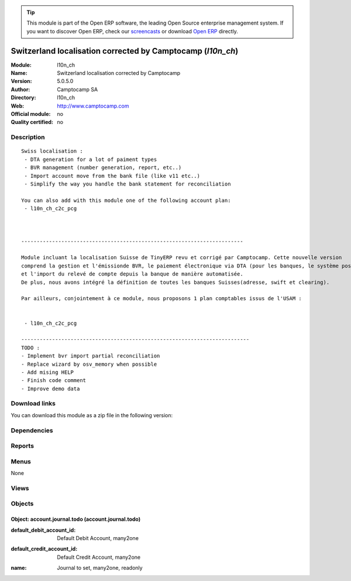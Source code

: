 
.. i18n: .. module:: l10n_ch
.. i18n:     :synopsis: Switzerland localisation corrected by Camptocamp 
.. i18n:     :noindex:
.. i18n: .. 

.. module:: l10n_ch
    :synopsis: Switzerland localisation corrected by Camptocamp 
    :noindex:
.. 

.. i18n: .. raw:: html
.. i18n: 
.. i18n:       <br />
.. i18n:     <link rel="stylesheet" href="../_static/hide_objects_in_sidebar.css" type="text/css" />

.. raw:: html

      <br />
    <link rel="stylesheet" href="../_static/hide_objects_in_sidebar.css" type="text/css" />

.. i18n: .. tip:: This module is part of the Open ERP software, the leading Open Source 
.. i18n:   enterprise management system. If you want to discover Open ERP, check our 
.. i18n:   `screencasts <http://openerp.tv>`_ or download 
.. i18n:   `Open ERP <http://openerp.com>`_ directly.

.. tip:: This module is part of the Open ERP software, the leading Open Source 
  enterprise management system. If you want to discover Open ERP, check our 
  `screencasts <http://openerp.tv>`_ or download 
  `Open ERP <http://openerp.com>`_ directly.

.. i18n: .. raw:: html
.. i18n: 
.. i18n:     <div class="js-kit-rating" title="" permalink="" standalone="yes" path="/l10n_ch"></div>
.. i18n:     <script src="http://js-kit.com/ratings.js"></script>

.. raw:: html

    <div class="js-kit-rating" title="" permalink="" standalone="yes" path="/l10n_ch"></div>
    <script src="http://js-kit.com/ratings.js"></script>

.. i18n: Switzerland localisation corrected by Camptocamp (*l10n_ch*)
.. i18n: ============================================================
.. i18n: :Module: l10n_ch
.. i18n: :Name: Switzerland localisation corrected by Camptocamp
.. i18n: :Version: 5.0.5.0
.. i18n: :Author: Camptocamp SA
.. i18n: :Directory: l10n_ch
.. i18n: :Web: http://www.camptocamp.com
.. i18n: :Official module: no
.. i18n: :Quality certified: no

Switzerland localisation corrected by Camptocamp (*l10n_ch*)
============================================================
:Module: l10n_ch
:Name: Switzerland localisation corrected by Camptocamp
:Version: 5.0.5.0
:Author: Camptocamp SA
:Directory: l10n_ch
:Web: http://www.camptocamp.com
:Official module: no
:Quality certified: no

.. i18n: Description
.. i18n: -----------

Description
-----------

.. i18n: ::
.. i18n: 
.. i18n:   Swiss localisation :
.. i18n:    - DTA generation for a lot of paiment types
.. i18n:    - BVR management (number generation, report, etc..)
.. i18n:    - Import account move from the bank file (like v11 etc..)
.. i18n:    - Simplify the way you handle the bank statement for reconciliation
.. i18n:   
.. i18n:   You can also add with this module one of the following account plan:
.. i18n:    - l10n_ch_c2c_pcg
.. i18n:   
.. i18n:   
.. i18n:   	
.. i18n:   ------------------------------------------------------------------------
.. i18n:   	
.. i18n:   Module incluant la localisation Suisse de TinyERP revu et corrigé par Camptocamp. Cette nouvelle version 
.. i18n:   comprend la gestion et l'émissionde BVR, le paiement électronique via DTA (pour les banques, le système postal est en développement) 
.. i18n:   et l'import du relevé de compte depuis la banque de manière automatisée. 
.. i18n:   De plus, nous avons intégré la définition de toutes les banques Suisses(adresse, swift et clearing).
.. i18n:   
.. i18n:   Par ailleurs, conjointement à ce module, nous proposons 1 plan comptables issus de l'USAM :
.. i18n:   
.. i18n:   
.. i18n:    - l10n_ch_c2c_pcg
.. i18n:    
.. i18n:   --------------------------------------------------------------------------
.. i18n:   TODO :
.. i18n:   - Implement bvr import partial reconciliation
.. i18n:   - Replace wizard by osv_memory when possible
.. i18n:   - Add mising HELP
.. i18n:   - Finish code comment
.. i18n:   - Improve demo data

::

  Swiss localisation :
   - DTA generation for a lot of paiment types
   - BVR management (number generation, report, etc..)
   - Import account move from the bank file (like v11 etc..)
   - Simplify the way you handle the bank statement for reconciliation
  
  You can also add with this module one of the following account plan:
   - l10n_ch_c2c_pcg
  
  
  	
  ------------------------------------------------------------------------
  	
  Module incluant la localisation Suisse de TinyERP revu et corrigé par Camptocamp. Cette nouvelle version 
  comprend la gestion et l'émissionde BVR, le paiement électronique via DTA (pour les banques, le système postal est en développement) 
  et l'import du relevé de compte depuis la banque de manière automatisée. 
  De plus, nous avons intégré la définition de toutes les banques Suisses(adresse, swift et clearing).
  
  Par ailleurs, conjointement à ce module, nous proposons 1 plan comptables issus de l'USAM :
  
  
   - l10n_ch_c2c_pcg
   
  --------------------------------------------------------------------------
  TODO :
  - Implement bvr import partial reconciliation
  - Replace wizard by osv_memory when possible
  - Add mising HELP
  - Finish code comment
  - Improve demo data

.. i18n: Download links
.. i18n: --------------

Download links
--------------

.. i18n: You can download this module as a zip file in the following version:

You can download this module as a zip file in the following version:

.. i18n:   * `4.2 <http://www.openerp.com/download/modules/4.2/l10n_ch.zip>`_
.. i18n:   * `5.0 <http://www.openerp.com/download/modules/5.0/l10n_ch.zip>`_
.. i18n:   * `trunk <http://www.openerp.com/download/modules/trunk/l10n_ch.zip>`_

  * `4.2 <http://www.openerp.com/download/modules/4.2/l10n_ch.zip>`_
  * `5.0 <http://www.openerp.com/download/modules/5.0/l10n_ch.zip>`_
  * `trunk <http://www.openerp.com/download/modules/trunk/l10n_ch.zip>`_

.. i18n: Dependencies
.. i18n: ------------

Dependencies
------------

.. i18n:  * :mod:`base`
.. i18n:  * :mod:`account`
.. i18n:  * :mod:`base_vat`
.. i18n:  * :mod:`base_iban`
.. i18n:  * :mod:`account_payment`
.. i18n:  * :mod:`account_tax_include`

 * :mod:`base`
 * :mod:`account`
 * :mod:`base_vat`
 * :mod:`base_iban`
 * :mod:`account_payment`
 * :mod:`account_tax_include`

.. i18n: Reports
.. i18n: -------

Reports
-------

.. i18n:  * BVR A4 Sheet
.. i18n: 
.. i18n:  * Invoice with BVR

 * BVR A4 Sheet

 * Invoice with BVR

.. i18n: Menus
.. i18n: -------

Menus
-------

.. i18n: None

None

.. i18n: Views
.. i18n: -----

Views
-----

.. i18n:  * \* INHERIT partner - bank inherit (form)
.. i18n:  * \* INHERIT partner - bank inherit (form)
.. i18n:  * \* INHERIT account.bank.statement.form.inherit (form)
.. i18n:  * \* INHERIT res.company.form.inherit.bvr (form)
.. i18n:  * \* INHERIT account.invoice.supplier.form.inherit (form)
.. i18n:  * \* INHERIT account.invoice.supplier.form.inherit (form)
.. i18n:  * \* INHERIT account.invoice.form.inherit (form)
.. i18n:  * \* INHERIT res.bank.form (form)
.. i18n:  * \* INHERIT res.bank.tree (tree)
.. i18n:  * account.journal.todo.form (form)

 * \* INHERIT partner - bank inherit (form)
 * \* INHERIT partner - bank inherit (form)
 * \* INHERIT account.bank.statement.form.inherit (form)
 * \* INHERIT res.company.form.inherit.bvr (form)
 * \* INHERIT account.invoice.supplier.form.inherit (form)
 * \* INHERIT account.invoice.supplier.form.inherit (form)
 * \* INHERIT account.invoice.form.inherit (form)
 * \* INHERIT res.bank.form (form)
 * \* INHERIT res.bank.tree (tree)
 * account.journal.todo.form (form)

.. i18n: Objects
.. i18n: -------

Objects
-------

.. i18n: Object: account.journal.todo (account.journal.todo)
.. i18n: ###################################################

Object: account.journal.todo (account.journal.todo)
###################################################

.. i18n: :default_debit_account_id: Default Debit Account, many2one

:default_debit_account_id: Default Debit Account, many2one

.. i18n:     *The Default Debit Account of the account journal*

    *The Default Debit Account of the account journal*

.. i18n: :default_credit_account_id: Default Credit Account, many2one

:default_credit_account_id: Default Credit Account, many2one

.. i18n:     *The Default Credit Account of the account journal*

    *The Default Credit Account of the account journal*

.. i18n: :name: Journal to set, many2one, readonly

:name: Journal to set, many2one, readonly

.. i18n:     *the currenty edited account journal*

    *the currenty edited account journal*
